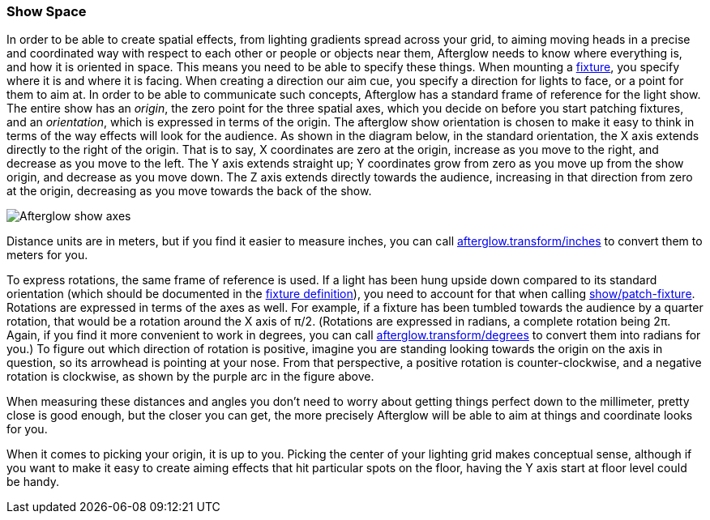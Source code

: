 [[show-space]]
Show Space
~~~~~~~~~~

// Set up support for relative links on GitHub; add more conditions
// if you need to support other environments and extensions.
ifdef::env-github[:outfilesuffix: .adoc]

In order to be able to create spatial effects, from lighting gradients
spread across your grid, to aiming moving heads in a precise and
coordinated way with respect to each other or people or objects near
them, Afterglow needs to know where everything is, and how it is
oriented in space. This means you need to be able to specify these
things. When mounting a
link:fixture_definitions{outfilesuffix}#fixture-definitions[fixture],
you specify where it is and where it is facing. When creating a
direction our aim cue, you specify a direction for lights to face, or
a point for them to aim at. In order to be able to communicate such
concepts, Afterglow has a standard frame of reference for the light
show. The entire show has an __origin__, the zero point for the three
spatial axes, which you decide on before you start patching fixtures,
and an __orientation__, which is expressed in terms of the origin. The
afterglow show orientation is chosen to make it easy to think in terms
of the way effects will look for the audience. As shown in the diagram
below, in the standard orientation, the X axis extends directly to the
right of the origin. That is to say, X coordinates are zero at the
origin, increase as you move to the right, and decrease as you move to
the left. The Y axis extends straight up; Y coordinates grow from zero
as you move up from the show origin, and decrease as you move down.
The Z axis extends directly towards the audience, increasing in that
direction from zero at the origin, decreasing as you move towards the
back of the show.

image:https://raw.githubusercontent.com/brunchboy/afterglow/master/doc/assets/Show-Space.png[Afterglow
show axes]

Distance units are in meters, but if you find it easier to measure
inches, you can call
http://deepsymmetry.org/afterglow/doc/afterglow.transform.html#var-inches[afterglow.transform/inches]
to convert them to meters for you.

To express rotations, the same frame of reference is used. If a light
has been hung upside down compared to its standard orientation (which
should be documented in the
link:fixture_definitions{outfilesuffix}#fixture-definitions[fixture
definition]), you need to account for that when calling
http://deepsymmetry.org/afterglow/doc/afterglow.show.html#var-patch-fixture.21[show/patch-fixture].
Rotations are expressed in terms of the axes as well. For example, if
a fixture has been tumbled towards the audience by a quarter rotation,
that would be a rotation around the X axis of π/2. (Rotations are
expressed in radians, a complete rotation being 2π. Again, if you find
it more convenient to work in degrees, you can call
http://deepsymmetry.org/afterglow/doc/afterglow.transform.html#var-degrees[afterglow.transform/degrees]
to convert them into radians for you.) To figure out which direction
of rotation is positive, imagine you are standing looking towards the
origin on the axis in question, so its arrowhead is pointing at your
nose. From that perspective, a positive rotation is counter-clockwise,
and a negative rotation is clockwise, as shown by the purple arc in
the figure above.

When measuring these distances and angles you don’t need to worry about
getting things perfect down to the millimeter, pretty close is good
enough, but the closer you can get, the more precisely Afterglow will be
able to aim at things and coordinate looks for you.

When it comes to picking your origin, it is up to you. Picking the
center of your lighting grid makes conceptual sense, although if you
want to make it easy to create aiming effects that hit particular spots
on the floor, having the Y axis start at floor level could be handy.
